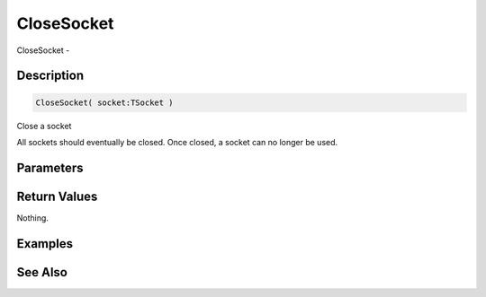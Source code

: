 .. _func_network_closesocket:

===========
CloseSocket
===========

CloseSocket - 

Description
===========

.. code-block:: blitzmax

    CloseSocket( socket:TSocket )

Close a socket

All sockets should eventually be closed. Once closed, a socket can no longer
be used.

Parameters
==========

Return Values
=============

Nothing.

Examples
========

See Also
========




